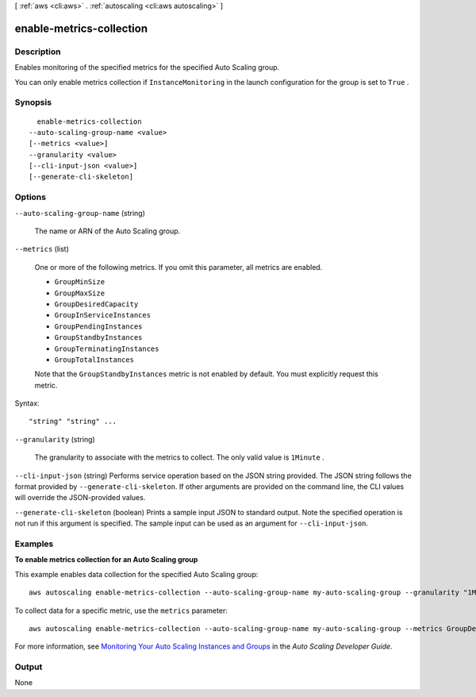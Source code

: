 [ :ref:`aws <cli:aws>` . :ref:`autoscaling <cli:aws autoscaling>` ]

.. _cli:aws autoscaling enable-metrics-collection:


*************************
enable-metrics-collection
*************************



===========
Description
===========



Enables monitoring of the specified metrics for the specified Auto Scaling group.

 

You can only enable metrics collection if ``InstanceMonitoring`` in the launch configuration for the group is set to ``True`` .



========
Synopsis
========

::

    enable-metrics-collection
  --auto-scaling-group-name <value>
  [--metrics <value>]
  --granularity <value>
  [--cli-input-json <value>]
  [--generate-cli-skeleton]




=======
Options
=======

``--auto-scaling-group-name`` (string)


  The name or ARN of the Auto Scaling group.

  

``--metrics`` (list)


  One or more of the following metrics. If you omit this parameter, all metrics are enabled.

   

   
  * ``GroupMinSize`` 
   
  * ``GroupMaxSize`` 
   
  * ``GroupDesiredCapacity`` 
   
  * ``GroupInServiceInstances`` 
   
  * ``GroupPendingInstances`` 
   
  * ``GroupStandbyInstances`` 
   
  * ``GroupTerminatingInstances`` 
   
  * ``GroupTotalInstances`` 
   

   

  Note that the ``GroupStandbyInstances`` metric is not enabled by default. You must explicitly request this metric.

  



Syntax::

  "string" "string" ...



``--granularity`` (string)


  The granularity to associate with the metrics to collect. The only valid value is ``1Minute`` .

  

``--cli-input-json`` (string)
Performs service operation based on the JSON string provided. The JSON string follows the format provided by ``--generate-cli-skeleton``. If other arguments are provided on the command line, the CLI values will override the JSON-provided values.

``--generate-cli-skeleton`` (boolean)
Prints a sample input JSON to standard output. Note the specified operation is not run if this argument is specified. The sample input can be used as an argument for ``--cli-input-json``.



========
Examples
========

**To enable metrics collection for an Auto Scaling group**

This example enables data collection for the specified Auto Scaling group::

	aws autoscaling enable-metrics-collection --auto-scaling-group-name my-auto-scaling-group --granularity "1Minute"

To collect data for a specific metric, use the ``metrics`` parameter::

	aws autoscaling enable-metrics-collection --auto-scaling-group-name my-auto-scaling-group --metrics GroupDesiredCapacity --granularity "1Minute"

For more information, see `Monitoring Your Auto Scaling Instances and Groups`_ in the *Auto Scaling Developer Guide*.

.. _`Monitoring Your Auto Scaling Instances and Groups`: http://docs.aws.amazon.com/AutoScaling/latest/DeveloperGuide/as-instance-monitoring.html


======
Output
======

None